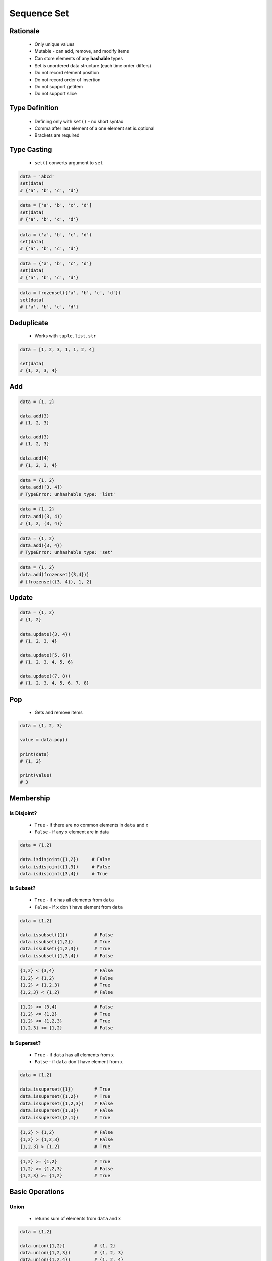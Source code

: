 .. _Sequence Set:

************
Sequence Set
************


Rationale
=========
.. highlights::
    * Only unique values
    * Mutable - can add, remove, and modify items
    * Can store elements of any **hashable** types
    * Set is unordered data structure (each time order differs)
    * Do not record element position
    * Do not record order of insertion
    * Do not support getitem
    * Do not support slice

Type Definition
===============
.. highlights::
    * Defining only with ``set()`` - no short syntax
    * Comma after last element of a one element set is optional
    * Brackets are required

.. code-block:: python
    :caption: ``set`` type definition

    data = set()

    data = {1}
    data = {1, 2, 3}
    data = {1.1, 2.2, 3.3}
    data = {True, False}
    data = {'a', 'b', 'c'}
    data = {'a', 1, 2.2, True, None}

.. code-block:: python
    :caption: ``set`` stores only unique values.

    {1, 2, 1}                       # {1, 2}
    {1, 2, 'a'}                     # {1, 2, 'a'}
    {1, 2, (3, 4)}                  # {1, 2, (3, 4)}
    {1, 2, [3, 4]}                  # TypeError: unhashable type: 'list'
    {1, 2, {3, 4}}                  # TypeError: unhashable type: 'set'
    {1, 2, frozenset({3, 4})}       # {1, 2, frozenset({3, 4})}

.. code-block:: python
    :caption: ``set`` compares by values, not types

    {1}                             # {1}
    {1.0}                           # {1.0}
    {1, 1.0}                        # {1}
    {1.0, 1}                        # {1.0}


Type Casting
============
.. highlights::
    * ``set()`` converts argument to ``set``

.. code-block:: python

    data = 'abcd'
    set(data)
    # {'a', 'b', 'c', 'd'}

.. code-block:: python

    data = ['a', 'b', 'c', 'd']
    set(data)
    # {'a', 'b', 'c', 'd'}

.. code-block:: python

    data = ('a', 'b', 'c', 'd')
    set(data)
    # {'a', 'b', 'c', 'd'}

.. code-block:: python

    data = {'a', 'b', 'c', 'd'}
    set(data)
    # {'a', 'b', 'c', 'd'}

.. code-block:: python

    data = frozenset({'a', 'b', 'c', 'd'})
    set(data)
    # {'a', 'b', 'c', 'd'}


Deduplicate
===========
.. highlights::
    * Works with ``tuple``, ``list``, ``str``

.. code-block:: python

    data = [1, 2, 3, 1, 1, 2, 4]

    set(data)
    # {1, 2, 3, 4}

.. code-block:: python
    :caption: Converting ``set`` deduplicate items

    data = [
        'Twardowski',
        'Twardowski',
        'Watney',
        'Twardowski'
    ]

    set(data)
    # {'Twardowski', 'Watney'}


Add
===
.. code-block:: python

    data = {1, 2}

    data.add(3)
    # {1, 2, 3}

    data.add(3)
    # {1, 2, 3}

    data.add(4)
    # {1, 2, 3, 4}

.. code-block:: python

    data = {1, 2}
    data.add([3, 4])
    # TypeError: unhashable type: 'list'

.. code-block:: python

    data = {1, 2}
    data.add((3, 4))
    # {1, 2, (3, 4)}

.. code-block:: python

    data = {1, 2}
    data.add({3, 4})
    # TypeError: unhashable type: 'set'

.. code-block:: python

    data = {1, 2}
    data.add(frozenset({3,4}))
    # {frozenset({3, 4}), 1, 2}


Update
======
.. code-block:: python

    data = {1, 2}
    # {1, 2}

    data.update({3, 4})
    # {1, 2, 3, 4}

    data.update([5, 6])
    # {1, 2, 3, 4, 5, 6}

    data.update((7, 8))
    # {1, 2, 3, 4, 5, 6, 7, 8}


Pop
===
.. highlights::
    * Gets and remove items

.. code-block:: python

    data = {1, 2, 3}

    value = data.pop()

    print(data)
    # {1, 2}

    print(value)
    # 3


Membership
==========

Is Disjoint?
------------
.. highlights::
    * ``True`` - if there are no common elements in ``data`` and ``x``
    * ``False`` - if any ``x`` element are in data

.. code-block:: python

    data = {1,2}

    data.isdisjoint({1,2})     # False
    data.isdisjoint({1,3})     # False
    data.isdisjoint({3,4})     # True

Is Subset?
----------
.. highlights::
    * ``True`` - if ``x`` has all elements from ``data``
    * ``False`` - if ``x`` don't have element from ``data``

.. code-block:: python

    data = {1,2}

    data.issubset({1})          # False
    data.issubset({1,2})        # True
    data.issubset({1,2,3})      # True
    data.issubset({1,3,4})      # False

.. code-block:: python

    {1,2} < {3,4}               # False
    {1,2} < {1,2}               # False
    {1,2} < {1,2,3}             # True
    {1,2,3} < {1,2}             # False

.. code-block:: python

    {1,2} <= {3,4}              # False
    {1,2} <= {1,2}              # True
    {1,2} <= {1,2,3}            # True
    {1,2,3} <= {1,2}            # False

Is Superset?
------------
.. highlights::
    * ``True`` - if ``data`` has all elements from ``x``
    * ``False`` - if ``data`` don't have element from ``x``

.. code-block:: python

    data = {1,2}

    data.issuperset({1})        # True
    data.issuperset({1,2})      # True
    data.issuperset({1,2,3})    # False
    data.issuperset({1,3})      # False
    data.issuperset({2,1})      # True

.. code-block:: python

    {1,2} > {1,2}               # False
    {1,2} > {1,2,3}             # False
    {1,2,3} > {1,2}             # True

.. code-block:: python

    {1,2} >= {1,2}              # True
    {1,2} >= {1,2,3}            # False
    {1,2,3} >= {1,2}            # True


Basic Operations
================

Union
-----
.. highlights::
    * returns sum of elements from ``data`` and ``x``

.. code-block:: python

    data = {1,2}

    data.union({1,2})           # {1, 2}
    data.union({1,2,3})         # {1, 2, 3}
    data.union({1,2,4})         # {1, 2, 4}
    data.union({1,3}, {2,4})    # {1, 2, 3, 4}

.. code-block:: python

    {1,2} | {1,2}               # {1, 2}
    {1,2,3} | {1,2}             # {1, 2, 3}
    {1,2,3} | {1,2,4}           # {1, 2, 3, 4}
    {1,2} | {1,3} | {2,4}       # {1, 2, 3, 4}

Difference
----------
.. highlights::
    * returns elements from ``data`` which are not in ``x``

.. code-block:: python

    data = {1,2}

    data.difference({1,2})          # set()
    data.difference({1,2,3})        # set()
    data.difference({1,4})          # {2}
    data.difference({1,3}, {2,4})   # set()
    data.difference({3,4})          # {1, 2}

.. code-block:: python

    {1,2} - {2,3}                   # {1}
    {1,2} - {2,3} - {3}             # {1}
    {1,2} - {1,2,3}                 # set()

Symmetric Difference
--------------------
.. highlights::
    * returns elements from ``data`` and ``x``, but without common

.. code-block:: python

    data = {1,2}

    data.symmetric_difference({1,2})           # set()
    data.symmetric_difference({1,2,3})         # {3}
    data.symmetric_difference({1,4})           # {2, 4}
    data.symmetric_difference({1,3}, {2,4})    # TypeError: symmetric_difference() takes exactly one argument (2 given)
    data.symmetric_difference({3,4})           # {1, 2, 3, 4}

.. code-block:: python

    {1,2} ^ {1,2}               # set()
    {1,2} ^ {2,3}               # {1, 3}
    {1,2} ^ {1,3}               # {2, 3}

Intersection
------------
.. highlights::
    * common element from in ``data`` and ``x``

.. code-block:: python

    data = {1,2}

    data.intersection({1,2})           # {1, 2}
    data.intersection({1,2,3})         # {1, 2}
    data.intersection({1,4})           # {1}
    data.intersection({1,3}, {2,4})    # set()
    data.intersection({1,3}, {1,4})    # {1}
    data.intersection({3,4})           # set()


.. code-block:: python

    {1,2} & {2,3}                       # {2}
    {1,2} & {2,3} & {2,4}               # {2}
    {1,2} & {2,3} & {3}                 # set()


Cardinality
===========
.. code-block:: python

    data = {1, 2, 3}

    len(data)
    # 3


Assignments
===========

Sequence Set Create
-------------------
* Complexity level: easy
* Lines of code to write: 3 lines
* Estimated time of completion: 3 min
* Solution: :download:`solution/sequence_set_create.py`
* Last update: 2020-10-01

:English:
    #. Create set ``result`` with elements:

        * ``'a'``
        * ``1``
        * ``2.2``

    #. Print ``result``
    #. Print number of elements in ``result``

:Polish:
    #. Stwórz zbiór ``result`` z elementami:

        * ``'a'``
        * ``1``
        * ``2.2``

    #. Wypisz ``result``
    #. Wypisz liczbę elementów ``result``

Sequence Set Many
-----------------
* Complexity level: easy
* Lines of code to write: 9 lines
* Estimated time of completion: 8 min
* Solution: :download:`solution/sequence_set_many.py`
* Last update: 2020-10-01

:English:
    #. Use data from "Input" section (see below)
    #. Create set ``result`` representing first row
    #. Values from second row add to ``result`` using ``.add()``
    #. From third row create ``set`` and add it to ``result`` using ``.update()``
    #. From fourth row create ``tuple`` and add it to ``result`` using ``.update()``
    #. From fifth row create ``list`` and add it to ``result`` using ``.update()``
    #. Print ``result``
    #. Compare result with "Output" section (see below)

:Polish:
    #. Użyj danych z sekcji "Input" (patrz poniżej)
    #. Stwórz zbiór ``result`` reprezentujący pierwszy wiersz
    #. Wartości z drugiego wiersza dodawaj do ``result`` używając ``.add()``
    #. Na podstawie trzeciego wiersza stwórz ``set`` i dodaj go do ``result`` używając ``.update()``
    #. Na podstawie czwartego wiersza stwórz ``tuple`` i dodaj go do ``result`` używając ``.update()``
    #. Na podstawie piątego wiersza stwórz ``list`` i dodaj go do ``result`` używając ``.update()``
    #. Wypis ``result``
    #. Porównaj wyniki z sekcją "Output" (patrz poniżej)

:Input:
    .. csv-table:: Input data
        :header: "Row", "Sepal length", "Sepal width", "Petal length", "Petal width"
        :stub-columns: 1

        "1", "5.8", "2.7", "5.1", "1.9"
        "2", "5.1", "3.5", "1.4", "0.2"
        "3", "5.7", "2.8", "4.1", "1.3"
        "4", "6.3", "2.9", "5.6", "1.8"
        "5", "6.4", "3.2", "4.5", "1.5"

:Output:
    .. code-block:: python

        result: set
        # {0.2, 1.9, 2.7, 3.5, 1.4, 5.8, 5.1, 1.3, 2.8, 4.1, 5.7, 6.3, 5.6, 6.4, 1.5, 4.5, 3.2, 1.8, 2.9}

:The whys and wherefores:
    * Defining ``set``
    * Basic ``set`` methods

